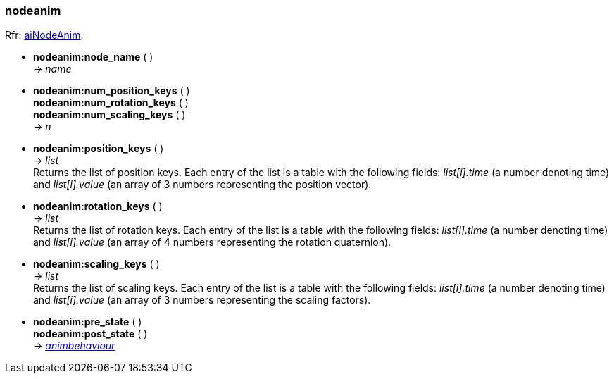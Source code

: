 
<<<

[[nodeanim]]
===  nodeanim

[small]#Rfr: link:++http://www.assimp.org/lib_html/structai_node_anim.html++[aiNodeAnim].#

* *nodeanim:node_name* ( ) +
-> _name_

* *nodeanim:num_position_keys* ( ) +
*nodeanim:num_rotation_keys* ( ) +
*nodeanim:num_scaling_keys* ( ) +
-> _n_

* *nodeanim:position_keys* ( ) +
-> _list_ +
[small]#Returns the list of position keys. Each entry of the list is a table
with the following fields: _list[i].time_ (a number denoting time) and
_list[i].value_ (an array of 3 numbers representing the position vector).#

* *nodeanim:rotation_keys* ( ) +
-> _list_ +
[small]#Returns the list of rotation keys. Each entry of the list is a table
with the following fields: _list[i].time_ (a number denoting time) and
_list[i].value_ (an array of 4 numbers representing the rotation quaternion).#

* *nodeanim:scaling_keys* ( ) +
-> _list_ +
[small]#Returns the list of scaling keys. Each entry of the list is a table
with the following fields: _list[i].time_ (a number denoting time) and
_list[i].value_ (an array of 3 numbers representing the scaling factors).#


* *nodeanim:pre_state* ( ) +
*nodeanim:post_state* ( ) +
-> <<animbehaviour, _animbehaviour_>>

////
* *nodeanim:* ( ) +
-> __

////


